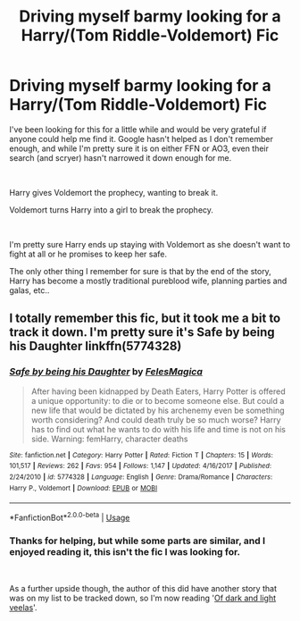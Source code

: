 #+TITLE: Driving myself barmy looking for a Harry/(Tom Riddle-Voldemort) Fic

* Driving myself barmy looking for a Harry/(Tom Riddle-Voldemort) Fic
:PROPERTIES:
:Author: eviluten
:Score: 1
:DateUnix: 1539448179.0
:DateShort: 2018-Oct-13
:FlairText: Fic Search
:END:
I've been looking for this for a little while and would be very grateful if anyone could help me find it. Google hasn't helped as I don't remember enough, and while I'm pretty sure it is on either FFN or AO3, even their search (and scryer) hasn't narrowed it down enough for me.

​

Harry gives Voldemort the prophecy, wanting to break it.

Voldemort turns Harry into a girl to break the prophecy.

​

I'm pretty sure Harry ends up staying with Voldemort as she doesn't want to fight at all or he promises to keep her safe.

The only other thing I remember for sure is that by the end of the story, Harry has become a mostly traditional pureblood wife, planning parties and galas, etc..


** I totally remember this fic, but it took me a bit to track it down. I'm pretty sure it's Safe by being his Daughter linkffn(5774328)
:PROPERTIES:
:Author: tpyrene
:Score: 1
:DateUnix: 1540097410.0
:DateShort: 2018-Oct-21
:END:

*** [[https://www.fanfiction.net/s/5774328/1/][*/Safe by being his Daughter/*]] by [[https://www.fanfiction.net/u/1964680/FelesMagica][/FelesMagica/]]

#+begin_quote
  After having been kidnapped by Death Eaters, Harry Potter is offered a unique opportunity: to die or to become someone else. But could a new life that would be dictated by his archenemy even be something worth considering? And could death truly be so much worse? Harry has to find out what he wants to do with his life and time is not on his side. Warning: femHarry, character deaths
#+end_quote

^{/Site/:} ^{fanfiction.net} ^{*|*} ^{/Category/:} ^{Harry} ^{Potter} ^{*|*} ^{/Rated/:} ^{Fiction} ^{T} ^{*|*} ^{/Chapters/:} ^{15} ^{*|*} ^{/Words/:} ^{101,517} ^{*|*} ^{/Reviews/:} ^{262} ^{*|*} ^{/Favs/:} ^{954} ^{*|*} ^{/Follows/:} ^{1,147} ^{*|*} ^{/Updated/:} ^{4/16/2017} ^{*|*} ^{/Published/:} ^{2/24/2010} ^{*|*} ^{/id/:} ^{5774328} ^{*|*} ^{/Language/:} ^{English} ^{*|*} ^{/Genre/:} ^{Drama/Romance} ^{*|*} ^{/Characters/:} ^{Harry} ^{P.,} ^{Voldemort} ^{*|*} ^{/Download/:} ^{[[http://www.ff2ebook.com/old/ffn-bot/index.php?id=5774328&source=ff&filetype=epub][EPUB]]} ^{or} ^{[[http://www.ff2ebook.com/old/ffn-bot/index.php?id=5774328&source=ff&filetype=mobi][MOBI]]}

--------------

*FanfictionBot*^{2.0.0-beta} | [[https://github.com/tusing/reddit-ffn-bot/wiki/Usage][Usage]]
:PROPERTIES:
:Author: FanfictionBot
:Score: 1
:DateUnix: 1540097425.0
:DateShort: 2018-Oct-21
:END:


*** Thanks for helping, but while some parts are similar, and I enjoyed reading it, this isn't the fic I was looking for.

​

As a further upside though, the author of this did have another story that was on my list to be tracked down, so I'm now reading '[[https://www.fanfiction.net/s/5131411/1/Of-dark-and-light-veelas][Of dark and light veelas]]'.
:PROPERTIES:
:Author: eviluten
:Score: 1
:DateUnix: 1540419622.0
:DateShort: 2018-Oct-25
:END:
